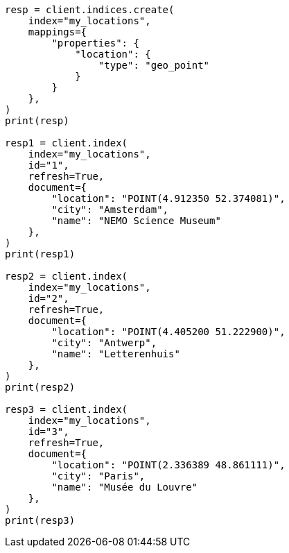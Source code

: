 // This file is autogenerated, DO NOT EDIT
// query-dsl/geo-grid-query.asciidoc:20

[source, python]
----
resp = client.indices.create(
    index="my_locations",
    mappings={
        "properties": {
            "location": {
                "type": "geo_point"
            }
        }
    },
)
print(resp)

resp1 = client.index(
    index="my_locations",
    id="1",
    refresh=True,
    document={
        "location": "POINT(4.912350 52.374081)",
        "city": "Amsterdam",
        "name": "NEMO Science Museum"
    },
)
print(resp1)

resp2 = client.index(
    index="my_locations",
    id="2",
    refresh=True,
    document={
        "location": "POINT(4.405200 51.222900)",
        "city": "Antwerp",
        "name": "Letterenhuis"
    },
)
print(resp2)

resp3 = client.index(
    index="my_locations",
    id="3",
    refresh=True,
    document={
        "location": "POINT(2.336389 48.861111)",
        "city": "Paris",
        "name": "Musée du Louvre"
    },
)
print(resp3)
----
